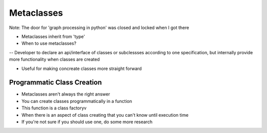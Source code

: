 =====
Metaclasses
=====

Note: The door for 'graph processing in python' was closed and locked when I got there

- Metaclasses inherit from 'type'

- When to use metaclasses?
-- Developer to declare an api/interface of classes or subclessses according to one specification, but internally provide more functionality when classes are created

- Useful for making concreate classes more straight forward

Programmatic Class Creation
---------------------------

- Metaclasses aren't always the right answer
- You can create classes programmatically in a function
- This function is a class factoryv
- When there is an aspect of class creating that you can't know until execution time
- If you're not sure if you should use one, do some more research



